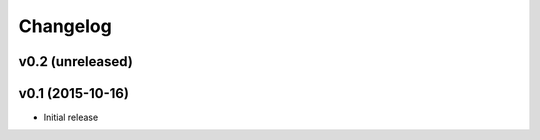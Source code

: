 Changelog
============

v0.2 (unreleased)
---------------------



v0.1 (2015-10-16)
---------------------

* Initial release

..
 Local Variables:
 mode: rst
 ispell-local-dictionary: "american"
 coding: utf-8
 End:
